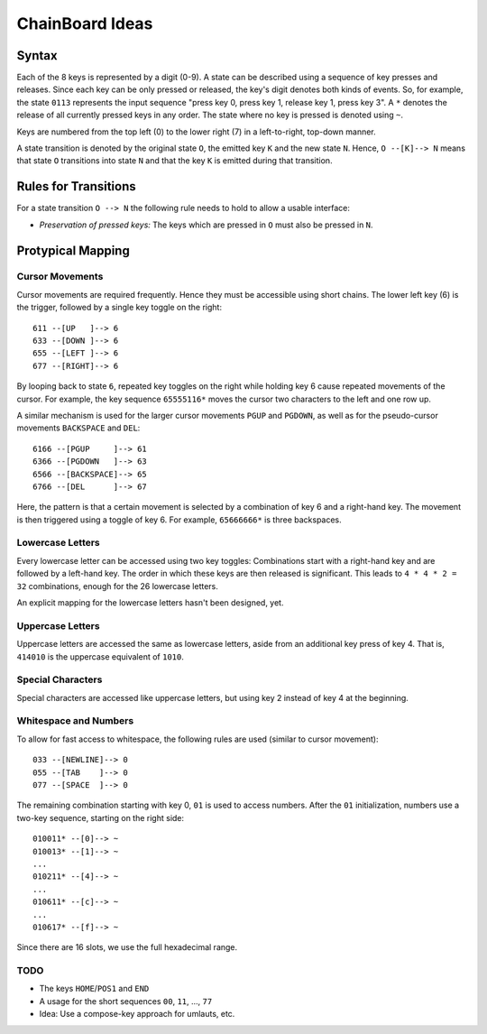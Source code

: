 ChainBoard Ideas
################


Syntax
======

Each of the 8 keys is represented by a digit (0-9). A state can be described
using a sequence of key presses and releases. Since each key can be only
pressed or released, the key's digit denotes both kinds of events. So, for
example, the state ``0113`` represents the input sequence "press key 0, press
key 1, release key 1, press key 3". A ``*`` denotes the release of all
currently pressed keys in any order. The state where no key is pressed is
denoted using ``~``.

Keys are numbered from the top left (0) to the lower right (7) in a
left-to-right, top-down manner.

A state transition is denoted by the original state ``O``, the emitted key
``K`` and the new state ``N``. Hence, ``O --[K]--> N`` means that state ``O``
transitions into state ``N`` and that the key ``K`` is emitted during that
transition.


Rules for Transitions
=====================

For a state transition ``O --> N`` the following rule needs to hold to allow a
usable interface:

* *Preservation of pressed keys:* The keys which are pressed in ``O`` must also
  be pressed in ``N``.


Protypical Mapping
==================

Cursor Movements
----------------

Cursor movements are required frequently. Hence they must be accessible using
short chains. The lower left key (6) is the trigger, followed by a single key
toggle on the right::

    611 --[UP   ]--> 6
    633 --[DOWN ]--> 6
    655 --[LEFT ]--> 6
    677 --[RIGHT]--> 6

By looping back to state ``6``, repeated key toggles on the right while holding
key 6 cause repeated movements of the cursor. For example, the key sequence
``65555116*`` moves the cursor two characters to the left and one row up.

A similar mechanism is used for the larger cursor movements ``PGUP`` and
``PGDOWN``, as well as for the pseudo-cursor movements ``BACKSPACE`` and
``DEL``::

    6166 --[PGUP     ]--> 61
    6366 --[PGDOWN   ]--> 63
    6566 --[BACKSPACE]--> 65
    6766 --[DEL      ]--> 67

Here, the pattern is that a certain movement is selected by a combination of
key 6 and a right-hand key. The movement is then triggered using a toggle of
key 6. For example, ``65666666*`` is three backspaces.


Lowercase Letters
-----------------

Every lowercase letter can be accessed using two key toggles: Combinations
start with a right-hand key and are followed by a left-hand key. The order in
which these keys are then released is significant. This leads to
``4 * 4 * 2 = 32`` combinations, enough for the 26 lowercase letters.

An explicit mapping for the lowercase letters hasn't been designed, yet.


Uppercase Letters
-----------------

Uppercase letters are accessed the same as lowercase letters, aside from an
additional key press of key 4. That is, ``414010`` is the uppercase equivalent
of ``1010``.


Special Characters
------------------

Special characters are accessed like uppercase letters, but using key 2 instead
of key 4 at the beginning.


Whitespace and Numbers
----------------------

To allow for fast access to whitespace, the following rules are used (similar
to cursor movement)::

    033 --[NEWLINE]--> 0
    055 --[TAB    ]--> 0
    077 --[SPACE  ]--> 0

The remaining combination starting with key 0, ``01`` is used to access
numbers. After the ``01`` initialization, numbers use a two-key sequence,
starting on the right side::

    010011* --[0]--> ~
    010013* --[1]--> ~
    ...
    010211* --[4]--> ~
    ...
    010611* --[c]--> ~
    ...
    010617* --[f]--> ~

Since there are 16 slots, we use the full hexadecimal range.



TODO
----

* The keys ``HOME``/``POS1`` and ``END``
* A usage for the short sequences ``00``, ``11``, ..., ``77``
* Idea: Use a compose-key approach for umlauts, etc.